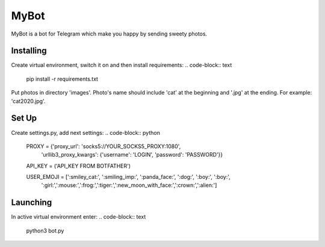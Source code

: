 MyBot
=====
MyBot is a bot for Telegram which make you happy by sending sweety photos.

Installing
----------
Create virtual environment, switch it on and then install requirements:
.. code-block:: text
    pip install -r requirements.txt

Put photos in directory 'images'. Photo's name should include 'cat' at the beginning and '.jpg' at the ending. For example: 'cat2020.jpg'.

Set Up
------
Create settings.py, add next settings:
.. code-block:: python
    PROXY = {'proxy_url': 'socks5://YOUR_SOCKS5_PROXY:1080',
        'urllib3_proxy_kwargs': {'username': 'LOGIN', 'password': 'PASSWORD'}}

    API_KEY = ('API_KEY FROM BOTFATHER')

    USER_EMOJI = [':smiley_cat:', ':smiling_imp:', ':panda_face:', ':dog:', ':boy:', ':boy:',
                    ':girl:',':mouse:',':frog:',':tiger:',':new_moon_with_face:',':crown:',':alien:']

Launching
---------

In active virtual environment enter:
.. code-block:: text
    python3 bot.py